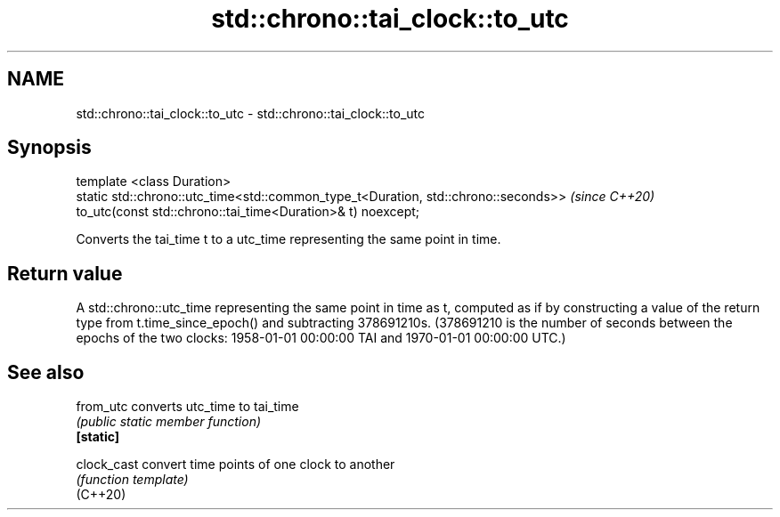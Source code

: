 .TH std::chrono::tai_clock::to_utc 3 "2020.03.24" "http://cppreference.com" "C++ Standard Libary"
.SH NAME
std::chrono::tai_clock::to_utc \- std::chrono::tai_clock::to_utc

.SH Synopsis

  template <class Duration>
  static std::chrono::utc_time<std::common_type_t<Duration, std::chrono::seconds>>  \fI(since C++20)\fP
  to_utc(const std::chrono::tai_time<Duration>& t) noexcept;

  Converts the tai_time t to a utc_time representing the same point in time.

.SH Return value

  A std::chrono::utc_time representing the same point in time as t, computed as if by constructing a value of the return type from t.time_since_epoch() and subtracting 378691210s. (378691210 is the number of seconds between the epochs of the two clocks: 1958-01-01 00:00:00 TAI and 1970-01-01 00:00:00 UTC.)

.SH See also



  from_utc   converts utc_time to tai_time
             \fI(public static member function)\fP
  \fB[static]\fP

  clock_cast convert time points of one clock to another
             \fI(function template)\fP
  (C++20)




